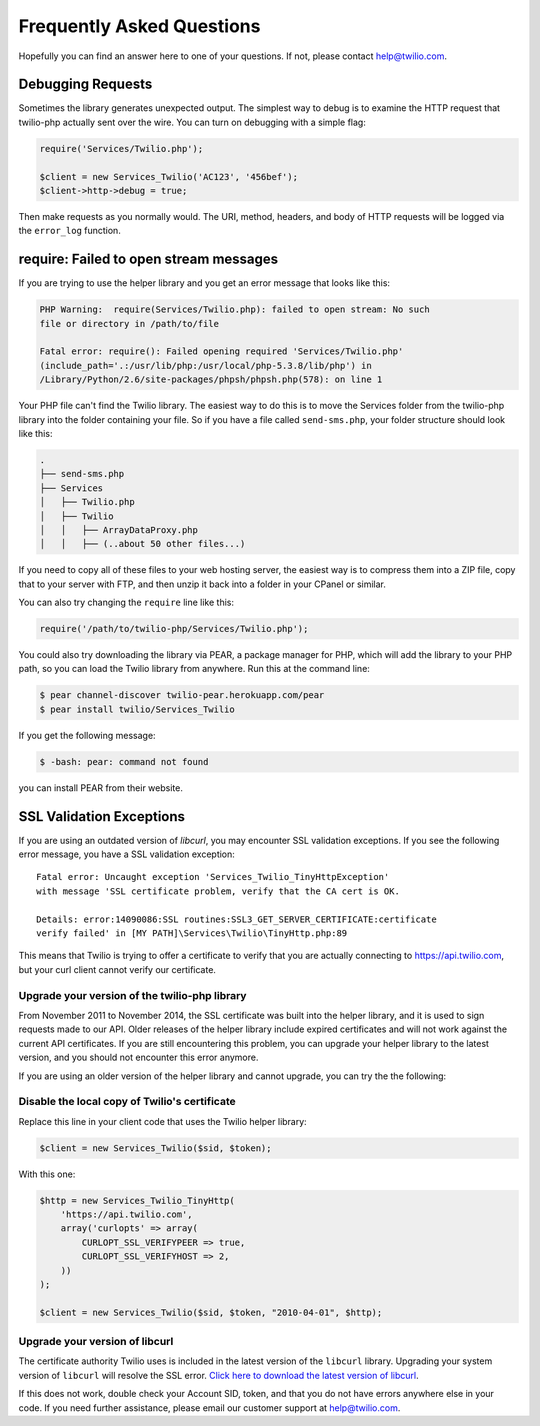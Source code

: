 ==========================
Frequently Asked Questions
==========================

Hopefully you can find an answer here to one of your questions. If not, please
contact `help@twilio.com <mailto:help@twilio.com>`_.

Debugging Requests
------------------

Sometimes the library generates unexpected output. The simplest way to debug is
to examine the HTTP request that twilio-php actually sent over the wire. You
can turn on debugging with a simple flag:

.. code-block:: php

    require('Services/Twilio.php');

    $client = new Services_Twilio('AC123', '456bef');
    $client->http->debug = true;

Then make requests as you normally would. The URI, method, headers, and body
of HTTP requests will be logged via the ``error_log`` function.


require: Failed to open stream messages
-----------------------------------------

If you are trying to use the helper library and you get an error message that
looks like this:

.. code-block:: php

    PHP Warning:  require(Services/Twilio.php): failed to open stream: No such 
    file or directory in /path/to/file

    Fatal error: require(): Failed opening required 'Services/Twilio.php' 
    (include_path='.:/usr/lib/php:/usr/local/php-5.3.8/lib/php') in 
    /Library/Python/2.6/site-packages/phpsh/phpsh.php(578): on line 1

Your PHP file can't find the Twilio library. The easiest way to do this is to
move the Services folder from the twilio-php library into the folder containing
your file. So if you have a file called ``send-sms.php``, your folder structure
should look like this:

.. code-block:: bash

    .
    ├── send-sms.php
    ├── Services
    │   ├── Twilio.php
    │   ├── Twilio
    │   │   ├── ArrayDataProxy.php
    │   │   ├── (..about 50 other files...)

If you need to copy all of these files to your web hosting server, the easiest
way is to compress them into a ZIP file, copy that to your server with FTP, and
then unzip it back into a folder in your CPanel or similar.

You can also try changing the ``require`` line like this:

.. code-block:: php

    require('/path/to/twilio-php/Services/Twilio.php');

You could also try downloading the library via PEAR, a package manager for PHP, 
which will add the library to your PHP path, so you can load the Twilio library
from anywhere. Run this at the command line:

.. code-block:: bash

    $ pear channel-discover twilio-pear.herokuapp.com/pear
    $ pear install twilio/Services_Twilio

If you get the following message:

.. code-block:: bash

    $ -bash: pear: command not found

you can install PEAR from their website.

SSL Validation Exceptions
-------------------------

If you are using an outdated version of `libcurl`, you may encounter
SSL validation exceptions. If you see the following error message, you have
a SSL validation exception: ::

    Fatal error: Uncaught exception 'Services_Twilio_TinyHttpException'
    with message 'SSL certificate problem, verify that the CA cert is OK.

    Details: error:14090086:SSL routines:SSL3_GET_SERVER_CERTIFICATE:certificate
    verify failed' in [MY PATH]\Services\Twilio\TinyHttp.php:89

This means that Twilio is trying to offer a certificate to verify that you are
actually connecting to `https://api.twilio.com <https://api.twilio.com>`_, but
your curl client cannot verify our certificate.

Upgrade your version of the twilio-php library
==============================================

From November 2011 to November 2014, the SSL certificate was built into
the helper library, and it is used to sign requests made to our API. Older
releases of the helper library include expired certificates and will not
work against the current API certificates. If you are
still encountering this problem, you can upgrade your helper library to the
latest version, and you should not encounter this error anymore.

If you are using an older version of the helper library and cannot upgrade, you
can try the the following:

Disable the local copy of Twilio's certificate
==============================================

Replace this line in your client code that uses the Twilio helper library:

.. code-block:: php

    $client = new Services_Twilio($sid, $token);

With this one:

.. code-block:: php

    $http = new Services_Twilio_TinyHttp(
        'https://api.twilio.com',
        array('curlopts' => array(
            CURLOPT_SSL_VERIFYPEER => true,
            CURLOPT_SSL_VERIFYHOST => 2,
        ))
    );

    $client = new Services_Twilio($sid, $token, "2010-04-01", $http);


Upgrade your version of libcurl
===============================

The certificate authority Twilio uses is included in the latest version of the
``libcurl`` library. Upgrading your system version of ``libcurl`` will
resolve the SSL error. `Click here to download the latest version of
libcurl <http://curl.haxx.se/download.html>`_.

If this does not work, double check your Account SID, token, and that you do
not have errors anywhere else in your code. If you need further assistance,
please email our customer support at `help@twilio.com`_.
